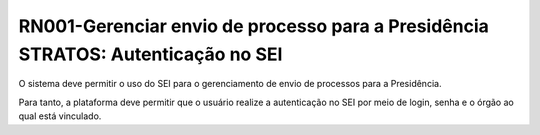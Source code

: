 **RN001-Gerenciar envio de processo para a Presidência STRATOS: Autenticação no SEI**
=====================================================================================
O sistema deve permitir o uso do SEI para o gerenciamento de envio de processos para a Presidência.

Para tanto, a plataforma deve permitir que o usuário realize a autenticação no SEI por meio de login, senha e o órgão ao qual está vinculado.
